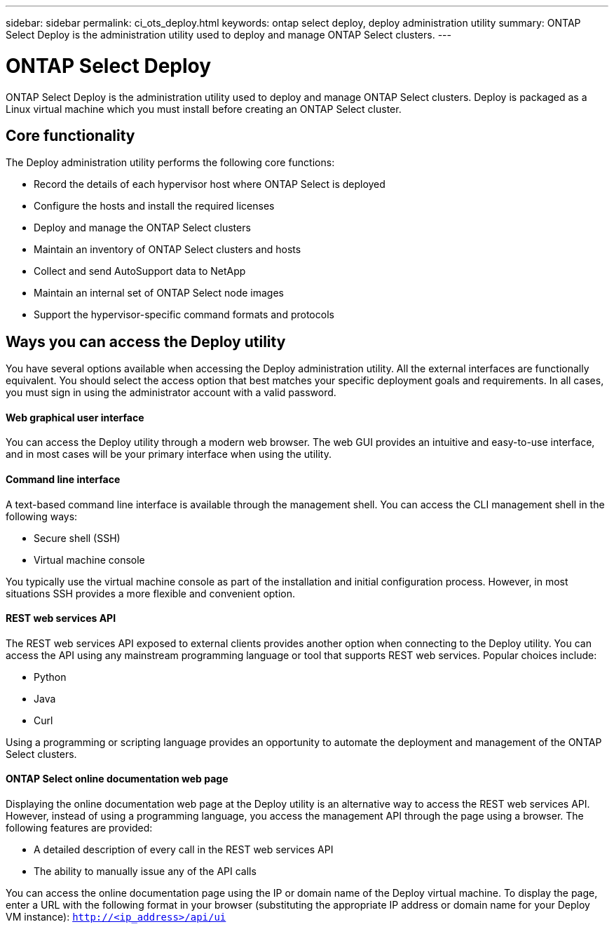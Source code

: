 ---
sidebar: sidebar
permalink: ci_ots_deploy.html
keywords: ontap select deploy, deploy administration utility
summary: ONTAP Select Deploy is the administration utility used to deploy and manage ONTAP Select clusters.
---

= ONTAP Select Deploy
:hardbreaks:
:nofooter:
:icons: font
:linkattrs:
:imagesdir: ./media/

// DP: October 31 - initial review

[.lead]
ONTAP Select Deploy is the administration utility used to deploy and manage ONTAP Select clusters. Deploy is packaged as a Linux virtual machine which you must install before creating an ONTAP Select cluster.

== Core functionality

The Deploy administration utility performs the following core functions:

* Record the details of each hypervisor host where ONTAP Select is deployed
* Configure the hosts and install the required licenses
* Deploy and manage the ONTAP Select clusters
* Maintain an inventory of ONTAP Select clusters and hosts
* Collect and send AutoSupport data to NetApp
* Maintain an internal set of ONTAP Select node images
* Support the hypervisor-specific command formats and protocols

== Ways you can access the Deploy utility

You have several options available when accessing the Deploy administration utility. All the external interfaces are functionally equivalent. You should select the access option that best matches your specific deployment goals and requirements. In all cases, you must sign in using the administrator account with a valid password.

==== Web graphical user interface

You can access the Deploy utility through a modern web browser. The web GUI provides an intuitive and easy-to-use interface, and in most cases will be your primary interface when using the utility.

==== Command line interface

A text-based command line interface is available through the management shell. You can access the CLI management shell in the following ways:

* Secure shell (SSH)
* Virtual machine console

You typically use the virtual machine console as part of the installation and initial configuration process. However, in most situations SSH provides a more flexible and convenient option.

==== REST web services API

The REST web services API exposed to external clients provides another option when connecting to the Deploy utility. You can access the API using any mainstream programming language or tool that supports REST web services. Popular choices include:

* Python
* Java
* Curl

Using a programming or scripting language provides an opportunity to automate the deployment and management of the ONTAP Select clusters.

==== ONTAP Select online documentation web page

Displaying the online documentation web page at the Deploy utility is an alternative way to access the REST web services API. However, instead of using a programming language, you access the management API through the page using a browser. The following features are provided:

* A detailed description of every call in the REST web services API
* The ability to manually issue any of the API calls

You can access the online documentation page using the IP or domain name of the Deploy virtual machine. To display the page, enter a URL with the following format in your browser (substituting the appropriate IP address or domain name for your Deploy VM instance): `http://<ip_address>/api/ui`
